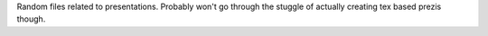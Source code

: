 Random files related to presentations. Probably won't go through the stuggle of
actually creating tex based prezis though.
